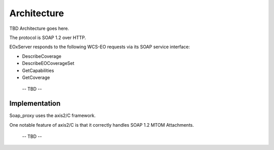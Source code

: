 .. Architecture

Architecture
============

TBD Architecture goes here.

The protocol is SOAP 1.2 over HTTP.

EOxServer responds to the following WCS-EO requests via its SOAP service interface:

* DescribeCoverage
* DescribeEOCoverageSet
* GetCapabilities
* GetCoverage

 -- TBD --


Implementation
--------------

Soap_proxy  uses the axis2/C framework.

One notable feature of axis2/C is that it correctly handles SOAP 1.2 MTOM
Attachments.

 -- TBD --


